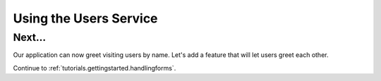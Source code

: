 .. _tutorials.gettingstarted.usingusers:

Using the Users Service
=======================

Next...
-------
Our application can now greet visiting users by name. Let's add a feature that
will let users greet each other.

Continue to :ref:`tutorials.gettingstarted.handlingforms`.
